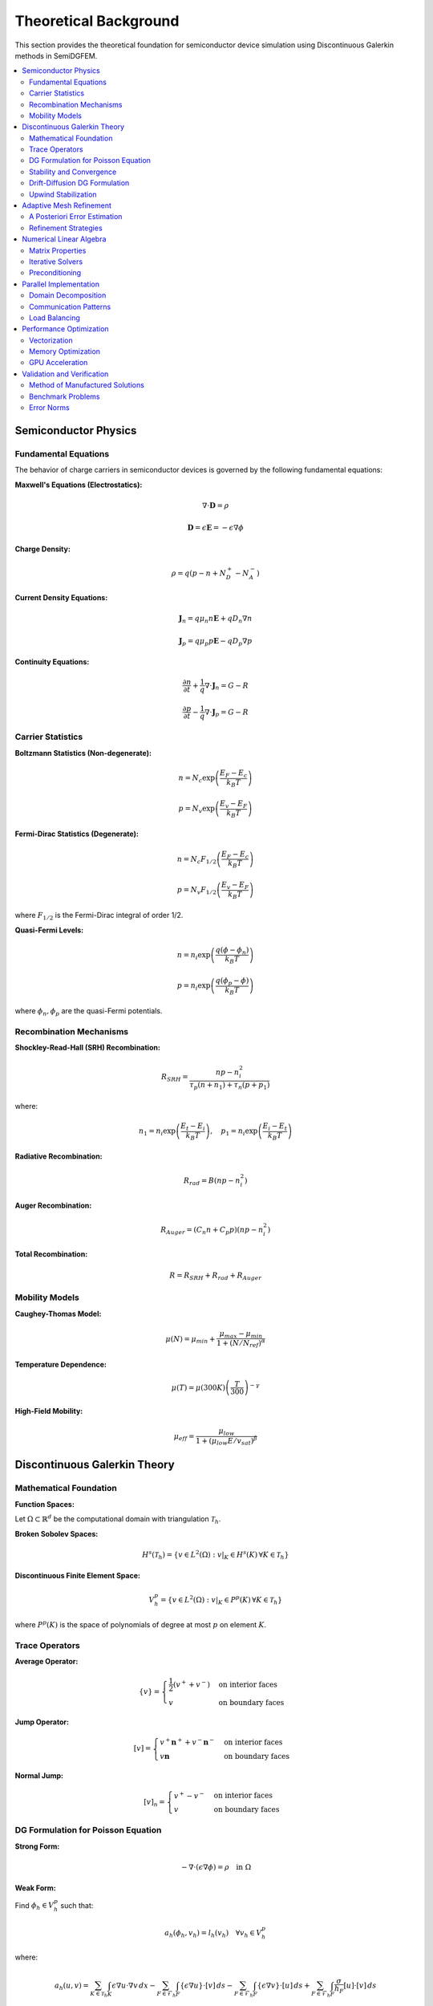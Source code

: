 Theoretical Background
======================

This section provides the theoretical foundation for semiconductor device simulation using Discontinuous Galerkin methods in SemiDGFEM.

.. contents::
   :local:
   :depth: 3

Semiconductor Physics
---------------------

Fundamental Equations
~~~~~~~~~~~~~~~~~~~~~

The behavior of charge carriers in semiconductor devices is governed by the following fundamental equations:

**Maxwell's Equations (Electrostatics):**

.. math::
   \nabla \cdot \mathbf{D} = \rho

.. math::
   \mathbf{D} = \epsilon \mathbf{E} = -\epsilon \nabla \phi

**Charge Density:**

.. math::
   \rho = q(p - n + N_D^+ - N_A^-)

**Current Density Equations:**

.. math::
   \mathbf{J}_n = q \mu_n n \mathbf{E} + q D_n \nabla n

.. math::
   \mathbf{J}_p = q \mu_p p \mathbf{E} - q D_p \nabla p

**Continuity Equations:**

.. math::
   \frac{\partial n}{\partial t} + \frac{1}{q} \nabla \cdot \mathbf{J}_n = G - R

.. math::
   \frac{\partial p}{\partial t} - \frac{1}{q} \nabla \cdot \mathbf{J}_p = G - R

Carrier Statistics
~~~~~~~~~~~~~~~~~

**Boltzmann Statistics (Non-degenerate):**

.. math::
   n = N_c \exp\left(\frac{E_F - E_c}{k_B T}\right)

.. math::
   p = N_v \exp\left(\frac{E_v - E_F}{k_B T}\right)

**Fermi-Dirac Statistics (Degenerate):**

.. math::
   n = N_c F_{1/2}\left(\frac{E_F - E_c}{k_B T}\right)

.. math::
   p = N_v F_{1/2}\left(\frac{E_v - E_F}{k_B T}\right)

where :math:`F_{1/2}` is the Fermi-Dirac integral of order 1/2.

**Quasi-Fermi Levels:**

.. math::
   n = n_i \exp\left(\frac{q(\phi - \phi_n)}{k_B T}\right)

.. math::
   p = n_i \exp\left(\frac{q(\phi_p - \phi)}{k_B T}\right)

where :math:`\phi_n, \phi_p` are the quasi-Fermi potentials.

Recombination Mechanisms
~~~~~~~~~~~~~~~~~~~~~~~~

**Shockley-Read-Hall (SRH) Recombination:**

.. math::
   R_{SRH} = \frac{np - n_i^2}{\tau_p(n + n_1) + \tau_n(p + p_1)}

where:

.. math::
   n_1 = n_i \exp\left(\frac{E_t - E_i}{k_B T}\right), \quad p_1 = n_i \exp\left(\frac{E_i - E_t}{k_B T}\right)

**Radiative Recombination:**

.. math::
   R_{rad} = B(np - n_i^2)

**Auger Recombination:**

.. math::
   R_{Auger} = (C_n n + C_p p)(np - n_i^2)

**Total Recombination:**

.. math::
   R = R_{SRH} + R_{rad} + R_{Auger}

Mobility Models
~~~~~~~~~~~~~~

**Caughey-Thomas Model:**

.. math::
   \mu(N) = \mu_{min} + \frac{\mu_{max} - \mu_{min}}{1 + (N/N_{ref})^\alpha}

**Temperature Dependence:**

.. math::
   \mu(T) = \mu(300K) \left(\frac{T}{300}\right)^{-\gamma}

**High-Field Mobility:**

.. math::
   \mu_{eff} = \frac{\mu_{low}}{1 + (\mu_{low} E / v_{sat})^\beta}

Discontinuous Galerkin Theory
-----------------------------

Mathematical Foundation
~~~~~~~~~~~~~~~~~~~~~~

**Function Spaces:**

Let :math:`\Omega \subset \mathbb{R}^d` be the computational domain with triangulation :math:`\mathcal{T}_h`.

**Broken Sobolev Spaces:**

.. math::
   H^s(\mathcal{T}_h) = \{v \in L^2(\Omega) : v|_K \in H^s(K) \, \forall K \in \mathcal{T}_h\}

**Discontinuous Finite Element Space:**

.. math::
   V_h^p = \{v \in L^2(\Omega) : v|_K \in P^p(K) \, \forall K \in \mathcal{T}_h\}

where :math:`P^p(K)` is the space of polynomials of degree at most :math:`p` on element :math:`K`.

Trace Operators
~~~~~~~~~~~~~~

**Average Operator:**

.. math::
   \{v\} = \begin{cases}
   \frac{1}{2}(v^+ + v^-) & \text{on interior faces} \\
   v & \text{on boundary faces}
   \end{cases}

**Jump Operator:**

.. math::
   [v] = \begin{cases}
   v^+ \mathbf{n}^+ + v^- \mathbf{n}^- & \text{on interior faces} \\
   v \mathbf{n} & \text{on boundary faces}
   \end{cases}

**Normal Jump:**

.. math::
   [v]_n = \begin{cases}
   v^+ - v^- & \text{on interior faces} \\
   v & \text{on boundary faces}
   \end{cases}

DG Formulation for Poisson Equation
~~~~~~~~~~~~~~~~~~~~~~~~~~~~~~~~~~~

**Strong Form:**

.. math::
   -\nabla \cdot (\epsilon \nabla \phi) = \rho \quad \text{in } \Omega

**Weak Form:**

Find :math:`\phi_h \in V_h^p` such that:

.. math::
   a_h(\phi_h, v_h) = l_h(v_h) \quad \forall v_h \in V_h^p

where:

.. math::
   a_h(u, v) = \sum_{K \in \mathcal{T}_h} \int_K \epsilon \nabla u \cdot \nabla v \, dx
   - \sum_{F \in \mathcal{F}_h} \int_F \{\epsilon \nabla u\} \cdot [v] \, ds
   - \sum_{F \in \mathcal{F}_h} \int_F \{\epsilon \nabla v\} \cdot [u] \, ds
   + \sum_{F \in \mathcal{F}_h} \int_F \frac{\sigma}{h_F} [u] \cdot [v] \, ds

.. math::
   l_h(v) = \sum_{K \in \mathcal{T}_h} \int_K \rho v \, dx

Stability and Convergence
~~~~~~~~~~~~~~~~~~~~~~~~~

**Coercivity:**

The bilinear form :math:`a_h(\cdot, \cdot)` is coercive if the penalty parameter satisfies:

.. math::
   \sigma \geq \sigma_0 = C \frac{p^2}{h}

where :math:`C` is a constant depending on the mesh geometry.

**Error Estimates:**

For sufficiently smooth solutions:

.. math::
   \|\phi - \phi_h\|_{DG} \leq C h^{p+1} \|\phi\|_{H^{p+2}}

where :math:`\|\cdot\|_{DG}` is the DG norm:

.. math::
   \|v\|_{DG}^2 = \sum_{K} \|\nabla v\|_{L^2(K)}^2 + \sum_{F} \frac{\sigma}{h_F} \|[v]\|_{L^2(F)}^2

Drift-Diffusion DG Formulation
~~~~~~~~~~~~~~~~~~~~~~~~~~~~~~

**Convection-Diffusion Form:**

The drift-diffusion equations can be written as:

.. math::
   \frac{\partial n}{\partial t} - \nabla \cdot (D_n \nabla n) + \nabla \cdot (\mu_n n \nabla \phi) = \frac{G - R}{q}

**DG Weak Form:**

.. math::
   \int_K \frac{\partial n_h}{\partial t} v_h \, dx
   + \int_K D_n \nabla n_h \cdot \nabla v_h \, dx
   - \int_{\partial K} \{D_n \nabla n_h\} \cdot [v_h] \, ds
   + \int_{\partial K} \frac{\sigma_n}{h} [n_h] [v_h] \, ds
   + \int_K \mu_n n_h \nabla \phi_h \cdot \nabla v_h \, dx
   - \int_{\partial K} \{\mu_n n_h \nabla \phi_h\} \cdot [v_h] \, ds
   = \int_K \frac{G - R}{q} v_h \, dx

Upwind Stabilization
~~~~~~~~~~~~~~~~~~~

For convection-dominated problems, upwind fluxes are used:

**Upwind Flux:**

.. math::
   \hat{\mathbf{J}}_n \cdot \mathbf{n} = \begin{cases}
   \mathbf{J}_n^+ \cdot \mathbf{n} & \text{if } \mathbf{v} \cdot \mathbf{n} \geq 0 \\
   \mathbf{J}_n^- \cdot \mathbf{n} & \text{if } \mathbf{v} \cdot \mathbf{n} < 0
   \end{cases}

where :math:`\mathbf{v} = -\mu_n \nabla \phi` is the drift velocity.

**Lax-Friedrichs Flux:**

.. math::
   \hat{\mathbf{J}}_n \cdot \mathbf{n} = \{\mathbf{J}_n\} \cdot \mathbf{n} + \frac{\alpha}{2} [n]_n

where :math:`\alpha = \max(|\mathbf{v} \cdot \mathbf{n}|)` is the maximum wave speed.

Adaptive Mesh Refinement
------------------------

A Posteriori Error Estimation
~~~~~~~~~~~~~~~~~~~~~~~~~~~~

**Residual-Based Estimator:**

.. math::
   \eta_K^2 = h_K^2 \|R_K\|_{L^2(K)}^2 + \frac{h_K}{2} \sum_{F \subset \partial K} \|R_F\|_{L^2(F)}^2

where:

.. math::
   R_K = \rho + \nabla \cdot (\epsilon \nabla \phi_h)

.. math::
   R_F = [\epsilon \nabla \phi_h \cdot \mathbf{n}]

**Kelly Estimator:**

.. math::
   \eta_K^2 = \frac{h_K}{2} \sum_{F \subset \partial K} \|[\nabla \phi_h \cdot \mathbf{n}]\|_{L^2(F)}^2

**Gradient Recovery Estimator:**

.. math::
   \eta_K = \|\nabla \phi_h - G_h(\nabla \phi_h)\|_{L^2(K)}

where :math:`G_h` is a gradient recovery operator.

Refinement Strategies
~~~~~~~~~~~~~~~~~~~~

**Dörfler Marking:**

Mark elements :math:`\mathcal{M} \subset \mathcal{T}_h` such that:

.. math::
   \sum_{K \in \mathcal{M}} \eta_K^2 \geq \theta \sum_{K \in \mathcal{T}_h} \eta_K^2

where :math:`\theta \in (0,1)` is the marking parameter.

**Maximum Strategy:**

Mark element :math:`K` if:

.. math::
   \eta_K \geq \theta \max_{K' \in \mathcal{T}_h} \eta_{K'}

**Anisotropic Refinement:**

For problems with boundary layers, anisotropic refinement is used based on:

.. math::
   \mathbf{M} = |\nabla \phi_h| \nabla \phi_h \otimes \nabla \phi_h

Numerical Linear Algebra
------------------------

Matrix Properties
~~~~~~~~~~~~~~~~

**Sparsity Pattern:**

The DG discretization leads to a block-sparse matrix structure:

- **Diagonal blocks**: Element self-interactions
- **Off-diagonal blocks**: Face neighbor interactions

**Condition Number:**

For the Poisson equation with penalty parameter :math:`\sigma`:

.. math::
   \kappa(\mathbf{A}) = O\left(\frac{\sigma}{h^2}\right)

Iterative Solvers
~~~~~~~~~~~~~~~~~

**Conjugate Gradient (CG):**

For symmetric positive definite systems (Poisson equation):

.. math::
   \mathbf{r}_{k+1} = \mathbf{r}_k - \alpha_k \mathbf{A} \mathbf{p}_k

**GMRES:**

For non-symmetric systems (drift-diffusion):

.. math::
   \mathbf{x}_m = \mathbf{x}_0 + \mathbf{V}_m \mathbf{y}_m

where :math:`\mathbf{V}_m` spans the Krylov subspace.

Preconditioning
~~~~~~~~~~~~~~

**Block Jacobi:**

.. math::
   \mathbf{M}^{-1} = \text{diag}(\mathbf{A}_{11}^{-1}, \mathbf{A}_{22}^{-1}, \ldots, \mathbf{A}_{nn}^{-1})

**Multigrid:**

- **Smoother**: Block Gauss-Seidel
- **Restriction**: Injection or weighted restriction
- **Prolongation**: Linear interpolation
- **Coarse grid**: Geometric or algebraic coarsening

Parallel Implementation
----------------------

Domain Decomposition
~~~~~~~~~~~~~~~~~~~

**Overlapping Schwarz:**

.. math::
   \Omega = \bigcup_{i=1}^p \Omega_i, \quad \Omega_i \cap \Omega_j \neq \emptyset

**Non-overlapping Decomposition:**

.. math::
   \Omega = \bigcup_{i=1}^p \Omega_i, \quad \Omega_i \cap \Omega_j = \emptyset

Communication Patterns
~~~~~~~~~~~~~~~~~~~~~

**Ghost Elements:**

Elements in neighboring subdomains needed for face assembly.

**Message Passing:**

- **Point-to-point**: MPI_Send/MPI_Recv
- **Collective**: MPI_Allreduce for global operations

Load Balancing
~~~~~~~~~~~~~

**Graph Partitioning:**

Using METIS or ParMETIS for optimal load distribution:

.. math::
   \min \sum_{i=1}^p |W_i - \bar{W}|

where :math:`W_i` is the work load of processor :math:`i`.

Performance Optimization
------------------------

Vectorization
~~~~~~~~~~~~

**SIMD Instructions:**

- **AVX2**: 256-bit vectors (4 doubles)
- **AVX-512**: 512-bit vectors (8 doubles)
- **FMA**: Fused multiply-add operations

**Loop Optimization:**

.. code-block:: c++

   #pragma omp simd aligned(a,b,c:32)
   for (int i = 0; i < n; i += 4) {
       __m256d va = _mm256_load_pd(&a[i]);
       __m256d vb = _mm256_load_pd(&b[i]);
       __m256d vc = _mm256_fmadd_pd(va, vb, vc);
       _mm256_store_pd(&c[i], vc);
   }

Memory Optimization
~~~~~~~~~~~~~~~~~~

**Cache-Friendly Access:**

- **Structure of Arrays (SoA)**: Better vectorization
- **Array of Structures (AoS)**: Better locality

**Memory Bandwidth:**

.. math::
   \text{Arithmetic Intensity} = \frac{\text{FLOPs}}{\text{Bytes Transferred}}

GPU Acceleration
~~~~~~~~~~~~~~~

**CUDA Kernel Structure:**

.. code-block:: cuda

   __global__ void dg_assembly_kernel(
       const double* coords,
       const int* connectivity,
       double* matrix,
       int n_elements) {
       
       int tid = blockIdx.x * blockDim.x + threadIdx.x;
       if (tid >= n_elements) return;
       
       // Element-wise assembly
       assemble_element(tid, coords, connectivity, matrix);
   }

**Memory Hierarchy:**

- **Global Memory**: 1-2 TB/s bandwidth
- **Shared Memory**: 10-20 TB/s bandwidth  
- **Registers**: Highest bandwidth

Validation and Verification
---------------------------

Method of Manufactured Solutions
~~~~~~~~~~~~~~~~~~~~~~~~~~~~~~~

**Exact Solution:**

.. math::
   \phi_{exact}(x,y) = \sin(\pi x) \sin(\pi y)

**Source Term:**

.. math::
   f(x,y) = 2\pi^2 \epsilon \sin(\pi x) \sin(\pi y)

**Convergence Rate:**

.. math::
   \text{Rate} = \frac{\log(e_h/e_{h/2})}{\log(2)}

Benchmark Problems
~~~~~~~~~~~~~~~~~

**1D P-N Junction:**

Analytical solution for abrupt junction:

.. math::
   \phi(x) = \begin{cases}
   \frac{qN_A}{2\epsilon}(x + x_p)^2 + \phi_p & x \in [-x_p, 0] \\
   -\frac{qN_D}{2\epsilon}(x - x_n)^2 + \phi_n & x \in [0, x_n]
   \end{cases}

**2D MOSFET:**

Comparison with commercial TCAD tools (Sentaurus, Silvaco).

Error Norms
~~~~~~~~~~

**L² Error:**

.. math::
   \|e\|_{L^2} = \sqrt{\int_\Omega (u - u_h)^2 \, dx}

**H¹ Error:**

.. math::
   \|e\|_{H^1} = \sqrt{\int_\Omega |\nabla(u - u_h)|^2 \, dx}

**DG Error:**

.. math::
   \|e\|_{DG} = \sqrt{\sum_K \|\nabla e\|_{L^2(K)}^2 + \sum_F \frac{\sigma}{h_F} \|[e]\|_{L^2(F)}^2}
